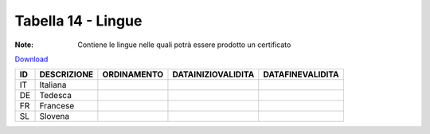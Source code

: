 Tabella 14 - Lingue
===================

:Note: Contiene le lingue nelle quali potrà essere prodotto un certificato

`Download <https://www.anpr.interno.it/portale/documents/20182/50186/tabella_14.xlsx/0ff7a256-1d63-4fca-abc7-e64baf9d1d78>`_

============================ ============================ ============================ ============================ ============================
ID                           DESCRIZIONE                  ORDINAMENTO                  DATAINIZIOVALIDITA           DATAFINEVALIDITA            
============================ ============================ ============================ ============================ ============================
IT                           Italiana                                                                                                           
DE                           Tedesca                                                                                                            
FR                           Francese                                                                                                           
SL                           Slovena                                                                                                            
============================ ============================ ============================ ============================ ============================
